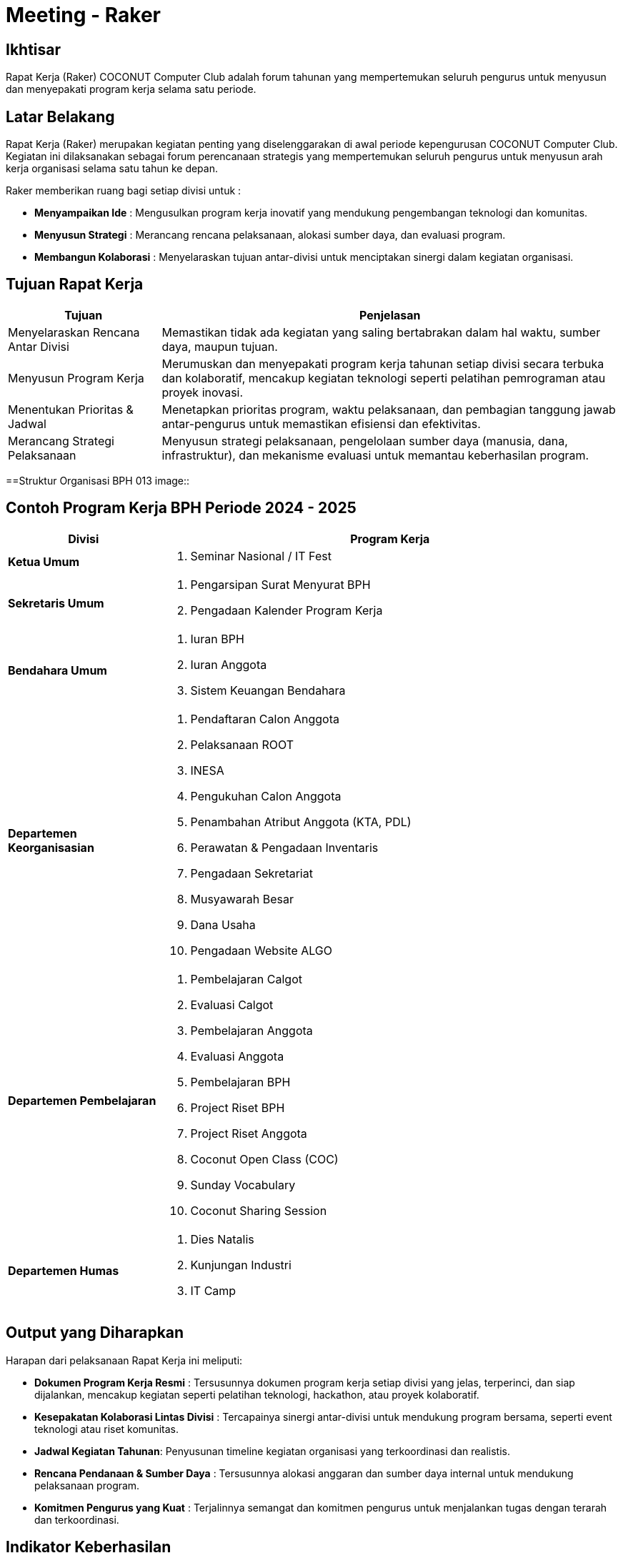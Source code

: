 = Meeting - Raker
:navtitle: Bluebook - Meeting - Raker
:description: Forum tahunan COCONUT Computer Club untuk menyusun program kerja pengurus
:keywords: COCONUT, rapat kerja, raker, program kerja, teknologi, study club

== Ikhtisar
Rapat Kerja (Raker) COCONUT Computer Club adalah forum tahunan yang mempertemukan seluruh pengurus untuk menyusun dan menyepakati program kerja selama satu periode.

== Latar Belakang
Rapat Kerja (Raker) merupakan kegiatan penting yang diselenggarakan di awal periode kepengurusan COCONUT Computer Club. Kegiatan ini dilaksanakan sebagai forum perencanaan strategis yang mempertemukan seluruh pengurus untuk menyusun arah kerja organisasi selama satu tahun ke depan.

Raker memberikan ruang bagi setiap divisi untuk :

- **Menyampaikan Ide** : Mengusulkan program kerja inovatif yang mendukung pengembangan teknologi dan komunitas.
- **Menyusun Strategi** : Merancang rencana pelaksanaan, alokasi sumber daya, dan evaluasi program.
- **Membangun Kolaborasi** : Menyelaraskan tujuan antar-divisi untuk menciptakan sinergi dalam kegiatan organisasi.

== Tujuan Rapat Kerja
[cols="1,3",options="header",stripes=even,grid=rows,frame=all]
|===
| *Tujuan* | *Penjelasan*
| Menyelaraskan Rencana Antar Divisi | Memastikan tidak ada kegiatan yang saling bertabrakan dalam hal waktu, sumber daya, maupun tujuan.
| Menyusun Program Kerja | Merumuskan dan menyepakati program kerja tahunan setiap divisi secara terbuka dan kolaboratif, mencakup kegiatan teknologi seperti pelatihan pemrograman atau proyek inovasi.
| Menentukan Prioritas & Jadwal | Menetapkan prioritas program, waktu pelaksanaan, dan pembagian tanggung jawab antar-pengurus untuk memastikan efisiensi dan efektivitas.
| Merancang Strategi Pelaksanaan | Menyusun strategi pelaksanaan, pengelolaan sumber daya (manusia, dana, infrastruktur), dan mekanisme evaluasi untuk memantau keberhasilan program.
|===

==Struktur Organisasi BPH 013
image::

== Contoh Program Kerja BPH Periode 2024 - 2025

[cols="1,3", options="header"]
|===
| **Divisi** | **Program Kerja**

| **Ketua Umum**
a|
. Seminar Nasional / IT Fest

| **Sekretaris Umum**
a|
. Pengarsipan Surat Menyurat BPH  
. Pengadaan Kalender Program Kerja

| **Bendahara Umum**
a|
. Iuran BPH  
. Iuran Anggota  
. Sistem Keuangan Bendahara

| **Departemen Keorganisasian**
a|
. Pendaftaran Calon Anggota  
. Pelaksanaan ROOT  
. INESA  
. Pengukuhan Calon Anggota  
. Penambahan Atribut Anggota (KTA, PDL)  
. Perawatan & Pengadaan Inventaris  
. Pengadaan Sekretariat  
. Musyawarah Besar  
. Dana Usaha  
. Pengadaan Website ALGO

| **Departemen Pembelajaran**
a|
. Pembelajaran Calgot  
. Evaluasi Calgot  
. Pembelajaran Anggota  
. Evaluasi Anggota  
. Pembelajaran BPH  
. Project Riset BPH  
. Project Riset Anggota  
. Coconut Open Class (COC)  
. Sunday Vocabulary  
. Coconut Sharing Session

| **Departemen Humas**
a|
. Dies Natalis  
. Kunjungan Industri  
. IT Camp
|===



== Output yang Diharapkan
Harapan dari pelaksanaan Rapat Kerja ini meliputi:

- **Dokumen Program Kerja Resmi** : Tersusunnya dokumen program kerja setiap divisi yang jelas, terperinci, dan siap dijalankan, mencakup kegiatan seperti pelatihan teknologi, hackathon, atau proyek kolaboratif.
- **Kesepakatan Kolaborasi Lintas Divisi** : Tercapainya sinergi antar-divisi untuk mendukung program bersama, seperti event teknologi atau riset komunitas.
- **Jadwal Kegiatan Tahunan**: Penyusunan timeline kegiatan organisasi yang terkoordinasi dan realistis.
- **Rencana Pendanaan & Sumber Daya** : Tersusunnya alokasi anggaran dan sumber daya internal untuk mendukung pelaksanaan program.
- **Komitmen Pengurus yang Kuat** : Terjalinnya semangat dan komitmen pengurus untuk menjalankan tugas dengan terarah dan terkoordinasi.

== Indikator Keberhasilan
Keberhasilan Rapat Kerja diukur melalui indikator berikut:

[cols="1,3",options="header",stripes=even,grid=rows,frame=all]
|===
| *Indikator* | *Penjelasan*
| Kelengkapan Program Kerja | Setiap divisi menghasilkan dokumen program kerja yang komprehensif, mencakup tujuan, strategi, dan jadwal pelaksanaan.
| Partisipasi Aktif Pengurus | Keterlibatan penuh pengurus dalam diskusi, penyusunan program, dan pengambilan keputusan selama Raker.
| Koordinasi Lintas Divisi | Tercapainya kesepakatan untuk kolaborasi antar-divisi dalam pelaksanaan program bersama.
| Kesesuaian dengan Rencana | Pelaksanaan program kerja sesuai dengan jadwal, anggaran, dan sumber daya yang telah disepakati selama Raker.
|===

